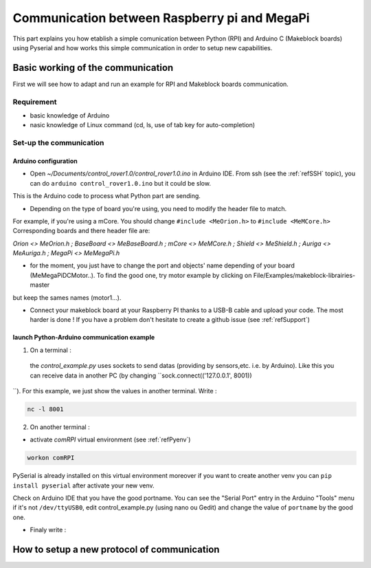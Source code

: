 .. _refRPIcom:

Communication between Raspberry pi and MegaPi
*********************************************

This part explains you how etablish a simple comunication between Python (RPI) and Arduino C (Makeblock boards) using Pyserial
and how works this simple communication in order to setup new capabilities.

Basic working of the communication
==================================

First we will see how to adapt and run an example for RPI and Makeblock boards communication.

Requirement
-----------

* basic knowledge of Arduino
* nasic knowledge of Linux command (cd, ls, use of tab key for auto-completion)

Set-up the communication
------------------------

Arduino configuration
^^^^^^^^^^^^^^^^^^^^^

* Open *~/Documents/control_rover1.0/control_rover1.0.ino* in Arduino IDE. From ssh (see the :ref:`refSSH` topic), you can do ``arduino control_rover1.0.ino`` but it could be slow.
This is the Arduino code to process what Python part are sending.

* Depending on the type of board you're using, you need to modify the header file to match.

For example, if you're using a mCore. You should change ``#include <MeOrion.h>`` to ``#include <MeMCore.h>`` Corresponding boards and there header file are:

*Orion <> MeOrion.h ; BaseBoard <> MeBaseBoard.h ; mCore <> MeMCore.h ; Shield <> MeShield.h ; Auriga <> MeAuriga.h ; MegaPi <> MeMegaPi.h*

* for the moment, you just have to change the port and objects' name depending of your board (MeMegaPiDCMotor..). To find the good one, try motor example by clicking on File/Examples/makeblock-librairies-master
but keep the sames names (motor1...).

.. highlight:: arduino
   :linenothreshold: 5

.. code-block::
  :emphasize-lines: 2,7,8,9,10,11

  #include <SoftwareSerial.h>
  #include "MeMegaPiPro.h" //Insert here your makeblock boards.

  MeSmartServo mysmartservo(PORT5);   //UART2 is on port 5 //You can keep this even if you don't have the SmartServo

  //material declarations,
  MeMegaPiDCMotor motor1(PORT1B); //right front wheel
  MeMegaPiDCMotor motor2(PORT2B); // right back wheel
  MeMegaPiDCMotor motor3(PORT3B); // left front wheel
  MeMegaPiDCMotor motor4(PORT4B); // left back wheel
  MeRGBLed led(PORT_9); //You can keep this even if you don't have the module

* Connect your makeblock board at your Raspberry PI thanks to a USB-B cable and upload your code. The most harder is done ! If you have a problem don't hesitate to create a github issue (see :ref:`refSupport`)

launch Python-Arduino communication example
^^^^^^^^^^^^^^^^^^^^^^^^^^^^^^^^^^^^^^^^^^^^

1. On a terminal :
  the *control_example.py* uses sockets to send datas (providing by sensors,etc. i.e. by Arduino). Like this you can receive data in another PC (by changing ``sock.connect(('127.0.0.1', 8001))
``). For this example, we just show the values in another terminal. Write :

.. code-block::

   nc -l 8001

2. On another terminal :

* activate *comRPI* virtual environment (see :ref:`refPyenv`)

.. code-block::

  workon comRPI

PySerial is already installed on this virtual environment moreover if you want to create another venv you can ``pip install pyserial`` after activate your new venv.

Check on Arduino IDE that you have the good portname. You can see the "Serial Port" entry in the Arduino "Tools" menu
if it's not ``/dev/ttyUSB0``, edit control_example.py (using nano ou Gedit) and change the value of ``portname`` by the good one.

* Finaly write :

.. code-block::
  (comRPI) makeblock@makeblock-desktop: cd ~/Documents/RoverExamples/Python-Arduino-example
  (comRPI) makeblock@makeblock-desktop: python control_example.py

How to setup a new protocol of communication
============================================
